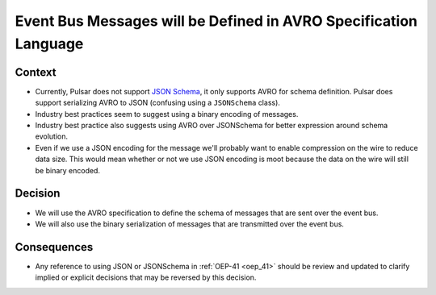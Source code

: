 Event Bus Messages will be Defined in AVRO Specification Language
=================================================================

Context
-------

* Currently, Pulsar does not support `JSON Schema <https://json-schema.org/specification.html>`__, it only supports AVRO
  for schema definition. Pulsar does support serializing AVRO to JSON (confusing using a ``JSONSchema`` class).

* Industry best practices seem to suggest using a binary encoding of messages.

* Industry best practice also suggests using AVRO over JSONSchema for better expression around schema evolution.

* Even if we use a JSON encoding for the message we'll probably want to enable compression on the wire to reduce data
  size.  This would mean whether or not we use JSON encoding is moot because the data on the wire will still be binary
  encoded.

Decision
--------

* We will use the AVRO specification to define the schema of messages that are sent over the event bus.

* We will also use the binary serialization of messages that are transmitted over the event bus.

Consequences
------------

* Any reference to using JSON or JSONSchema in :ref:`OEP-41 <oep_41>` should be review and updated to clarify implied or explicit decisions that
  may be reversed by this decision.
